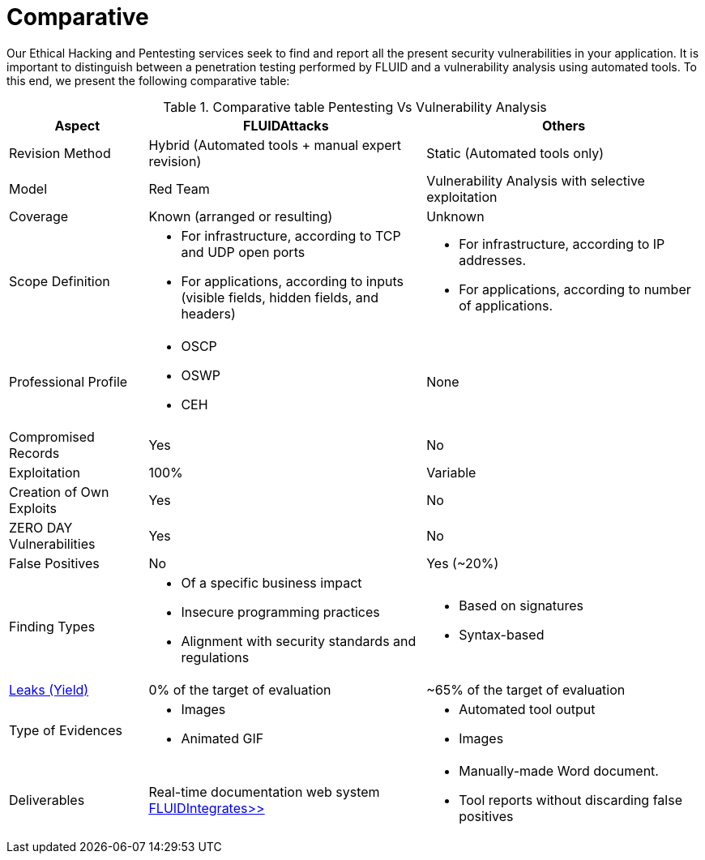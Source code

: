 :slug: services/comparative/
:category: services
:description: Our Ethical Hacking and Pentesting services seek to find and report all the present security vulnerabilities in your application. It is important to distinguish between a penetration testing performed by FLUID and a vulnerability analysis using automated tools.
:keywords: FLUID, Ethical Hacking, Pentesting, Analysis, Vulnerabilities, Comparison.
:translate: servicios/comparativo/

= Comparative

{description} To this end, we present the following comparative table:

.Comparative table Pentesting Vs Vulnerability Analysis
[role="tb-fluid tb-row"]
[cols="1,2,2", options="header"]
|====
| Aspect
| FLUIDAttacks
| Others

| Revision Method
| Hybrid (Automated tools + manual expert revision)
| Static (Automated tools only)

| Model
| +Red Team+
| Vulnerability Analysis with selective exploitation

| Coverage
| Known (arranged or resulting)
| Unknown

| Scope Definition
a|* For infrastructure, according to +TCP+ and +UDP+ open ports
* For applications, according to inputs
(visible fields, hidden fields, and headers)
a|* For infrastructure, according to +IP+ addresses.
* For applications, according to number of applications.


| Professional Profile
a|* +OSCP+
* +OSWP+
* +CEH+
| None

| Compromised Records
| Yes
| No

| Exploitation
| 100%
| Variable

| Creation of Own Exploits
| Yes
| No

| +ZERO DAY+ Vulnerabilities
| Yes
| No

| False Positives
| No
| Yes (~20%)

| Finding Types
a|* Of a specific business impact
* Insecure programming practices
* Alignment with security standards and regulations
a|* Based on signatures
* Syntax-based

| link:../../blog/replaced-machines/[Leaks (Yield)]
| 0% of the target of evaluation
| ~65% of the target of evaluation

| Type of Evidences
a|* Images
* Animated +GIF+
a|* Automated tool output
* Images

| Deliverables
| Real-time documentation web system
[button]#link:../../products/integrates/[FLUIDIntegrates>>]#
a|* Manually-made Word document.
* Tool reports without discarding false positives
|====
